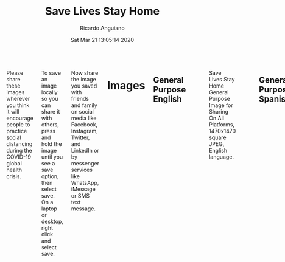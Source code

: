 #+TITLE: Save Lives Stay Home
#+AUTHOR: Ricardo Anguiano
#+DATE: Sat Mar 21 13:05:14 2020
#+OPTIONS: toc:nil email:nil html-postamble:nil ^:nil
#+OPTIONS: html-style:nil
#+HTML_HEAD_EXTRA: <link href="//fonts.googleapis.com/css?family=Raleway:400,300,600" rel="stylesheet" type="text/css">
#+HTML_HEAD_EXTRA: <link rel="stylesheet" type="text/css" href="Skeleton-2.0.4/css/normalize.css" />
#+HTML_HEAD_EXTRA: <link rel="stylesheet" type="text/css" href="Skeleton-2.0.4/css/skeleton.css" />

# ------------------------------------------------------------------------
# Body
# ------------------------------------------------------------------------
#+HTML:  <div class="container">
#+HTML:    <div class="sixteen columns">

Please share these images wherever you think it will encourage people
to practice social distancing during the COVID-19 global health
crisis.

To save an image locally so you can share it with others, press and
hold the image until you see a save option, then select save. On a
laptop or desktop, right click and select save. 

Now share the image you saved with friends and family on social media
like Facebook, Instagram, Twitter, and LinkedIn or by messenger
services like WhatsApp, iMessage or SMS text message.

* Images

** General Purpose English
#+ATTR_HTML: :class u-max-full-width
#+ATTR_HTML: :alt Save Lives Stay Home General Purpose Image for Sharing On All Platforms, 1470x1470 square JPEG, English language.
#+CAPTION: Save Lives Stay Home General Purpose Image for Sharing On All Platforms, 1470x1470 square JPEG, English language.
[[./images/save-lives-stay-home-1470.jpg]]

** General Purpose Spanish
#+ATTR_HTML: :class u-max-full-width
#+ATTR_HTML: :alt Save Lives Stay Home General Purpose Image for Sharing On All Platforms, 1470x1470 square JPEG, Spanish language.
#+CAPTION: Save Lives Stay Home General Purpose Image for Sharing On All Platforms, 1470x1470 square JPEG, Spanish language.
[[./images/save-lives-stay-home-spanish-1470.jpg]]

** General Purpose French
#+ATTR_HTML: :class u-max-full-width
#+ATTR_HTML: :alt Save Lives Stay Home General Purpose Image for Sharing On All Platforms, 1470x1470 square JPEG, French language.
#+CAPTION: Save Lives Stay Home General Purpose Image for Sharing On All Platforms, 1470x1470 square JPEG, French language.
[[./images/save-lives-stay-home-french-1470.jpg]]


* Image Sources

| Description                    | Resolution | Link                                                 |
|--------------------------------+------------+------------------------------------------------------|
| <l>                            | <c>        | <l>                                                  |
| General Purpose English        | 1470x1470  | [[./images/save-lives-stay-home-1470.pxm.zip][save-lives-stay-home-1470.pxm.zip]]                    |
| General Purpose Spanish        | 1470x1470  | [[./images/save-lives-stay-home-spanish-1470.pxm.zip][save-lives-stay-home-spanish-1470.pxm.zip]]            |
| General Purpose French         | 1470x1470  | [[./images/save-lives-stay-home-spanish-1470.pxm.zip][save-lives-stay-home-french-1470.pxm.zip]]             |

These images were made with Pixelmator. You are welcome to take these
image sources and modify them and create translations in other
languages or in formats suitable for other social media.

The github repo for this project is here:

[[https://github.com/savelivesstayhome/savelivesstayhome.github.io][https://github.com/savelivesstayhome/savelivesstayhome.github.io]]

* License

This license covers the images, images sources and website sources in this repository.

| Item                | Note                                                                                                                                                    |
|---------------------+---------------------------------------------------------------------------------------------------------------------------------------------------------|
| License Description | "The Creative Commons CC0 Public Domain Dedication waives copyright interest in a work you've created and dedicates it to the world-wide public domain." |
| License Text        | [[./LICENSE][Creative Commons Zero v1.0 Universal]]                                                                                                                    |

* Acknowledgement

These images were inspired by images posted by [[https://twitter.com/EmmanuelMacron/status/1239674643822325760][Emmanuel Macron]].

* Colophon

This project was made with:

| Tool         | Output                           | Link                                 |
|--------------+----------------------------------+--------------------------------------|
| Pixelmator   | Images                           | http://www.pixelmator.com/mac/       |
| Emacs        | Website Sources, editor          | https://emacsformacosx.com           |
| Org Mode     | Website Sources, markup          | https://orgmode.org                  |
| Skeleton     | Website Sources, css boilerplate | https://github.com/dhg/Skeleton      |
| Github Pages | Website                          | https://savelivesstayhome.github.io/ |

#+HTML:    </div><!-- sixteen columns-->
#+HTML:    </div><!-- container -->

